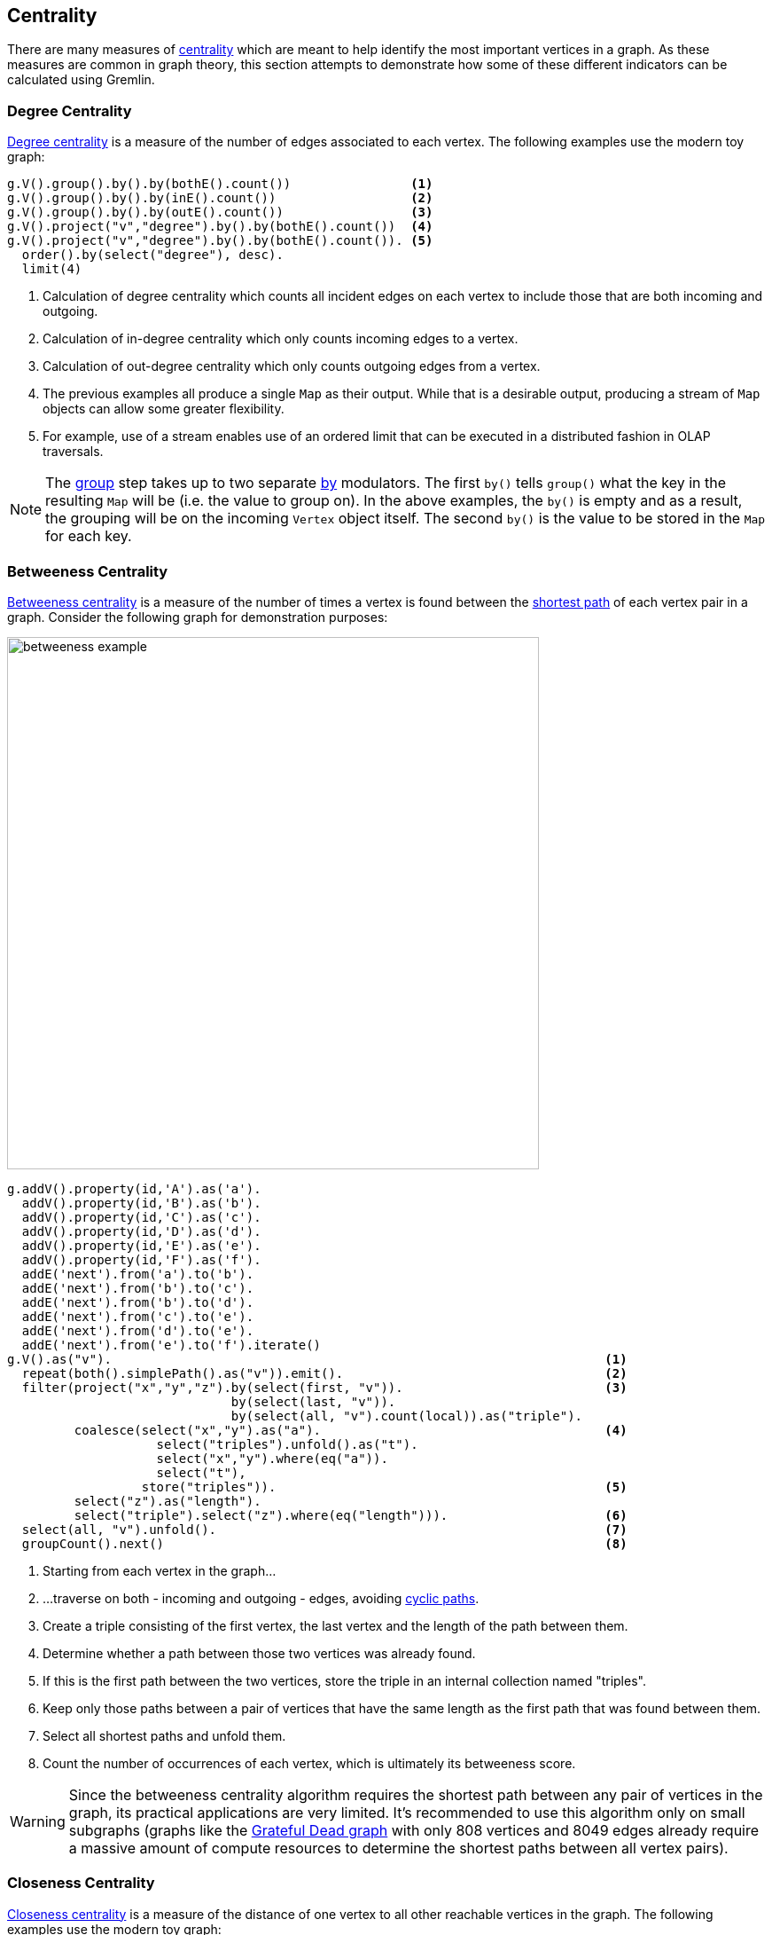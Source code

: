 ////
Licensed to the Apache Software Foundation (ASF) under one or more
contributor license agreements.  See the NOTICE file distributed with
this work for additional information regarding copyright ownership.
The ASF licenses this file to You under the Apache License, Version 2.0
(the "License"); you may not use this file except in compliance with
the License.  You may obtain a copy of the License at

  http://www.apache.org/licenses/LICENSE-2.0

Unless required by applicable law or agreed to in writing, software
distributed under the License is distributed on an "AS IS" BASIS,
WITHOUT WARRANTIES OR CONDITIONS OF ANY KIND, either express or implied.
See the License for the specific language governing permissions and
limitations under the License.
////
[[centrality]]
== Centrality

There are many measures of link:https://en.wikipedia.org/wiki/Centrality[centrality] which are meant to help identify
the most important vertices in a graph. As these measures are common in graph theory, this section attempts to
demonstrate how some of these different indicators can be calculated using Gremlin.

[[degree-centrality]]
=== Degree Centrality

link:https://en.wikipedia.org/wiki/Centrality#Degree_centrality[Degree centrality] is a measure of the number of
edges associated to each vertex. The following examples use the modern toy graph:

[gremlin-groovy,modern]
----
g.V().group().by().by(bothE().count())                <1>
g.V().group().by().by(inE().count())                  <2>
g.V().group().by().by(outE().count())                 <3>
g.V().project("v","degree").by().by(bothE().count())  <4>
g.V().project("v","degree").by().by(bothE().count()). <5>
  order().by(select("degree"), desc).
  limit(4)
----

<1> Calculation of degree centrality which counts all incident edges on each vertex to include those that are both
incoming and outgoing.
<2> Calculation of in-degree centrality which only counts incoming edges to a vertex.
<3> Calculation of out-degree centrality which only counts outgoing edges from a vertex.
<4> The previous examples all produce a single `Map` as their output. While that is a desirable output, producing a
stream of `Map` objects can allow some greater flexibility.
<5> For example, use of a stream enables use of an ordered limit that can be executed in a distributed fashion in
OLAP traversals.

NOTE: The link:http://tinkerpop.apache.org/docs/x.y.z/reference/#group-step[group] step takes up to two separate
link:http://tinkerpop.apache.org/docs/x.y.z/reference/#by-step[by] modulators. The first `by()` tells `group()`
what the key in the resulting `Map` will be (i.e. the value to group on). In the above examples, the `by()` is empty
and as a result, the grouping will be on the incoming `Vertex` object itself. The second `by()` is the value to be
stored in the `Map` for each key.

[[betweeness-centrality]]
=== Betweeness Centrality

link:https://en.wikipedia.org/wiki/Betweenness_centrality[Betweeness centrality] is a measure of the number of times
a vertex is found between the <<shortest-path,shortest path>> of each vertex pair in a graph.  Consider the following
graph for demonstration purposes:

image:betweeness-example.png[width=600]

[gremlin-groovy ]
----
g.addV().property(id,'A').as('a').
  addV().property(id,'B').as('b').
  addV().property(id,'C').as('c').
  addV().property(id,'D').as('d').
  addV().property(id,'E').as('e').
  addV().property(id,'F').as('f').
  addE('next').from('a').to('b').
  addE('next').from('b').to('c').
  addE('next').from('b').to('d').
  addE('next').from('c').to('e').
  addE('next').from('d').to('e').
  addE('next').from('e').to('f').iterate()
g.V().as("v").                                                                  <1>
  repeat(both().simplePath().as("v")).emit().                                   <2>
  filter(project("x","y","z").by(select(first, "v")).                           <3>
                              by(select(last, "v")).
                              by(select(all, "v").count(local)).as("triple").
         coalesce(select("x","y").as("a").                                      <4>
                    select("triples").unfold().as("t").
                    select("x","y").where(eq("a")).
                    select("t"),
                  store("triples")).                                            <5>
         select("z").as("length").
         select("triple").select("z").where(eq("length"))).                     <6>
  select(all, "v").unfold().                                                    <7>
  groupCount().next()                                                           <8>
----

<1> Starting from each vertex in the graph...
<2> ...traverse on both - incoming and outgoing - edges, avoiding <<cycle-detection, cyclic paths>>.
<3> Create a triple consisting of the first vertex, the last vertex and the length of the path between them.
<4> Determine whether a path between those two vertices was already found.
<5> If this is the first path between the two vertices, store the triple in an internal collection named "triples".
<6> Keep only those paths between a pair of vertices that have the same length as the first path that was found between them.
<7> Select all shortest paths and unfold them.
<8> Count the number of occurrences of each vertex, which is ultimately its betweeness score.

WARNING: Since the betweeness centrality algorithm requires the shortest path between any pair of vertices in the graph,
its practical applications are very limited. It's recommended to use this algorithm only on small subgraphs (graphs like
the link:http://tinkerpop.apache.org/docs/current/reference/#grateful-dead[Grateful Dead graph] with only 808 vertices
and 8049 edges already require a massive amount of compute resources to determine the shortest paths between all vertex
pairs).

[[closeness-centrality]]
=== Closeness Centrality

link:https://en.wikipedia.org/wiki/Centrality[Closeness centrality] is a measure of the distance of one vertex to all
other reachable vertices in the graph. The following examples use the modern toy graph:

[gremlin-groovy,modern]
----
g = TinkerFactory.createModern().traversal()
g.withSack(1f).V().as("v").                                                     <1>
  repeat(both().simplePath().as("v")).emit().                                   <2>
  filter(project("x","y","z").by(select(first, "v")).                           <3>
                              by(select(last, "v")).
                              by(select(all, "v").count(local)).as("triple").
         coalesce(select("x","y").as("a").                                      <4>
                    select("triples").unfold().as("t").
                    select("x","y").where(eq("a")).
                    select("t"),
                  store("triples")).                                            <5>
         select("z").as("length").
         select("triple").select("z").where(eq("length"))).                     <6>
  group().by(select(first, "v")).                                               <7>
          by(select(all, "v").count(local).sack(div).sack().sum()).next()
----

<1> Defines a Gremlin link:http://tinkerpop.apache.org/docs/x.y.z/reference/#sack-step[sack] with a value of one.
<2> Traverses on both - incoming and outgoing - edges, avoiding <<cycle-detection, cyclic paths>>.
<3> Create a triple consisting of the first vertex, the last vertex and the length of the path between them.
<4> Determine whether a path between those two vertices was already found.
<5> If this is the first path between the two vertices, store the triple in an internal collection named "triples".
<6> Keep only those paths between a pair of vertices that have the same length as the first path that was found between them.
<7> For each vertex divide 1 by the product of the lengths of all shortest paths that start with this particular vertex.

WARNING: Since the closeness centrality algorithm requires the shortest path between any pair of vertices in the graph,
its practical applications are very limited. It's recommended to use this algorithm only on small subgraphs (graphs like
the link:http://tinkerpop.apache.org/docs/current/reference/#grateful-dead[Grateful Dead graph] with only 808 vertices
and 8049 edges already require a massive amount of compute resources to determine the shortest paths between all vertex
pairs).

[[eigenvector-centrality]]
=== Eigenvector Centrality

A calculation of link:https://en.wikipedia.org/wiki/Centrality#Eigenvector_centrality[eigenvector centrality] uses the
relative importance of adjacent vertices to help determine their centrality. In other words, unlike
<<degree-centrality, degree centrality>> the vertex with the greatest number of incident edges does not necessarily
give it the highest rank. Consider the following example using the Grateful Dead graph:

[gremlin-groovy]
----
g.io('data/grateful-dead.xml').read()
g.V().repeat(groupCount('m').by('name').out()).times(5).cap('m').                <1>
  order(local).by(values, desc).limit(local, 10).next()                          <2>
g.V().repeat(groupCount('m').by('name').out().timeLimit(100)).times(5).cap('m'). <3>
  order(local).by(values, desc).limit(local, 10).next()
----

<1> The traversal iterates through each vertex in the graph and for each one repeatedly group counts each vertex that
passes through using the vertex as the key. The `Map` of this group count is stored in a variable named "m". The
`out()` traversal is repeated thirty times or until the paths are exhausted. Five iterations should provide enough
time to converge on a solution. Calling `cap('m')` at the end simply extracts the `Map` side-effect stored in "m".
<2> The entries in the `Map` are then iterated and sorted with the top ten most central vertices presented as output.
<3> The previous examples can be expanded on a little bit by including a
link:http://tinkerpop.apache.org/docs/current/reference/#timelimit-step[time limit]. The `timeLimit()` prevents the
traversal from taking longer than one hundred milliseconds to execute (the previous example takes considerably longer
than that). While the answer provided with the `timeLimit()` is not the absolute ranking, it does provide a relative
ranking that closely matches the absolute one. The use of `timeLimit()` in certain algorithms (e.g. recommendations)
can shorten the time required to get a reasonable and usable result.

[[pagerank-centrality]]
=== PageRank Centrality

While not technically a recipe, it's worth noting here in the "Centrality Section" that
link:https://en.wikipedia.org/wiki/PageRank[PageRank] centrality can be calculated with Gremlin with the
link:http://tinkerpop.apache.org/docs/x.y.z/reference/#pagerank-step[pageRank()]-step which is designed to work with
`GraphComputer` (OLAP) based traversals.

[gremlin-groovy,modern]
----
g = graph.traversal().withComputer()
g.V().pageRank().by('pageRank').values('pageRank')
----
